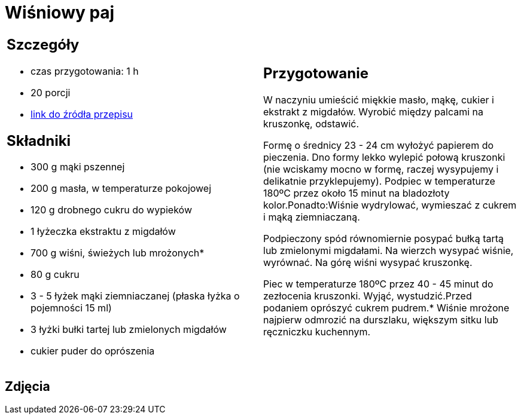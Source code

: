 = Wiśniowy paj

[cols=".<a,.<a"]
[frame=none]
[grid=none]
|===
|
== Szczegóły
* czas przygotowania: 1 h
* 20 porcji
* https://mojewypieki.com/przepis/wisniowy-paj[link do źródła przepisu]

== Składniki
* 300 g mąki pszennej
* 200 g masła, w temperaturze pokojowej
* 120 g drobnego cukru do wypieków
* 1 łyżeczka ekstraktu z migdałów
* 700 g wiśni, świeżych lub mrożonych*
* 80 g cukru
* 3 - 5 łyżek mąki ziemniaczanej (płaska łyżka o pojemności 15 ml)
* 3 łyżki bułki tartej lub zmielonych migdałów
* cukier puder do oprószenia

|
== Przygotowanie
W naczyniu umieścić miękkie masło, mąkę, cukier i ekstrakt z migdałów. Wyrobić między palcami na kruszonkę, odstawić.

Formę o średnicy 23 - 24 cm wyłożyć papierem do pieczenia. Dno formy lekko wylepić połową kruszonki (nie wciskamy mocno w formę, raczej wysypujemy i delikatnie przyklepujemy). Podpiec w temperaturze 180ºC przez około 15 minut na bladozłoty kolor.Ponadto:Wiśnie wydrylować, wymieszać z cukrem i mąką ziemniaczaną.

Podpieczony spód równomiernie posypać bułką tartą lub zmielonymi migdałami. Na wierzch wysypać wiśnie, wyrównać. Na górę wiśni wysypać kruszonkę.

Piec w temperaturze 180ºC przez 40 - 45 minut do zezłocenia kruszonki. Wyjąć, wystudzić.Przed podaniem oprószyć cukrem pudrem.* Wiśnie mrożone najpierw odmrozić na durszlaku, większym sitku lub ręczniczku kuchennym.

|===

[.text-center]
== Zdjęcia

